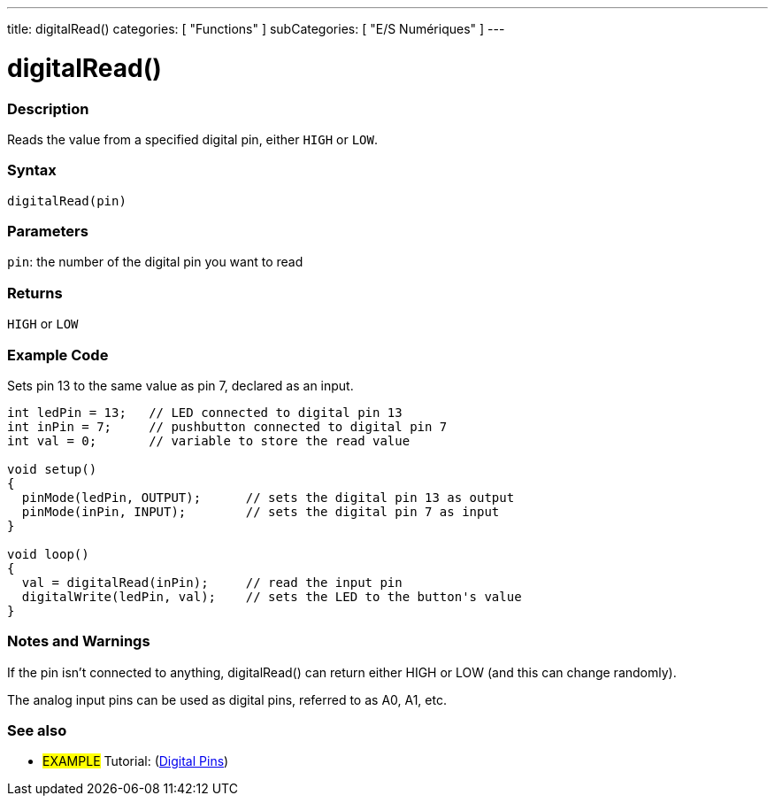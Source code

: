 ---
title: digitalRead()
categories: [ "Functions" ]
subCategories: [ "E/S Numériques" ]
---


//
:ext-relative: .html

= digitalRead()


// OVERVIEW SECTION STARTS
[#overview]
--

[float]
=== Description
Reads the value from a specified digital pin, either `HIGH` or `LOW`.
[%hardbreaks]


[float]
=== Syntax
`digitalRead(pin)`


[float]
=== Parameters
`pin`: the number of the digital pin you want to read

[float]
=== Returns
`HIGH` or `LOW`

--
// OVERVIEW SECTION ENDS




// HOW TO USE SECTION STARTS
[#howtouse]
--

[float]
=== Example Code
// Describe what the example code is all about and add relevant code   ►►►►► THIS SECTION IS MANDATORY ◄◄◄◄◄
Sets pin 13 to the same value as pin 7, declared as an input.

//[source,arduino]
----
int ledPin = 13;   // LED connected to digital pin 13
int inPin = 7;     // pushbutton connected to digital pin 7
int val = 0;       // variable to store the read value

void setup()
{
  pinMode(ledPin, OUTPUT);      // sets the digital pin 13 as output
  pinMode(inPin, INPUT);        // sets the digital pin 7 as input
}

void loop()
{
  val = digitalRead(inPin);     // read the input pin
  digitalWrite(ledPin, val);    // sets the LED to the button's value
}
----
[%hardbreaks]

[float]
=== Notes and Warnings
If the pin isn't connected to anything, digitalRead() can return either HIGH or LOW (and this can change randomly).

The analog input pins can be used as digital pins, referred to as A0, A1, etc.

--
// HOW TO USE SECTION ENDS


// SEE ALSO SECTION
[#see_also]
--

[float]
=== See also

[role="example"]
* #EXAMPLE# Tutorial: (http://arduino.cc/en/Tutorial/DigitalPins[Digital Pins])

--
// SEE ALSO SECTION ENDS
